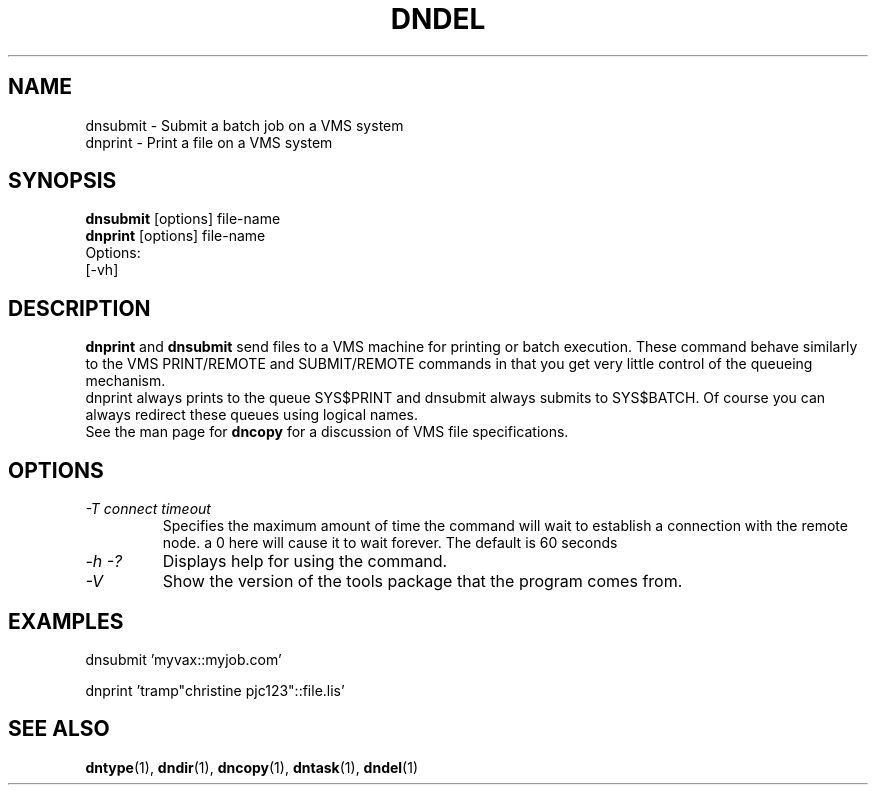 .TH DNDEL 1 "October 2 1998" "DECnet utilities"

.SH NAME
dnsubmit \- Submit a batch job on a VMS system
.br
dnprint \- Print a file on a VMS system
.SH SYNOPSIS
.B dnsubmit
[options] file-name
.br
.B dnprint
[options] file-name
.br
Options:
.br
[\-vh]
.SH DESCRIPTION
.PP
.B dnprint 
and
.B dnsubmit
send files to a VMS machine for printing or batch execution.
These command behave similarly to the VMS PRINT/REMOTE and SUBMIT/REMOTE
commands in that you get very little control of the queueing mechanism.
.br
dnprint always prints to the queue SYS$PRINT and dnsubmit always submits
to SYS$BATCH. Of course you can always redirect these queues using
logical names.
.br
See the man page for 
.B dncopy 
for a discussion of VMS file specifications.

.SH OPTIONS
.TP
.I "\-T connect timeout"
Specifies the maximum amount of time the command will wait to establish a connection
with the remote node. a 0 here will cause it to wait forever. The default is 60 seconds
.TP
.I \-h \-?
Displays help for using the command.
.TP
.I \-V
Show the version of the tools package that the program comes from.

.SH EXAMPLES

  dnsubmit 'myvax::myjob.com'

.br
  dnprint 'tramp"christine pjc123"::file.lis'

.SH SEE ALSO
.BR dntype "(1), " dndir "(1), " dncopy "(1), " dntask "(1), " dndel "(1)"
